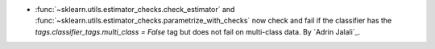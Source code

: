 - :func:`~sklearn.utils.estimator_checks.check_estimator` and
  :func:`~sklearn.utils.estimator_checks.parametrize_with_checks` now check and fail if
  the classifier has the `tags.classifier_tags.multi_class = False` tag but does not
  fail on multi-class data.
  By `Adrin Jalali`_.
